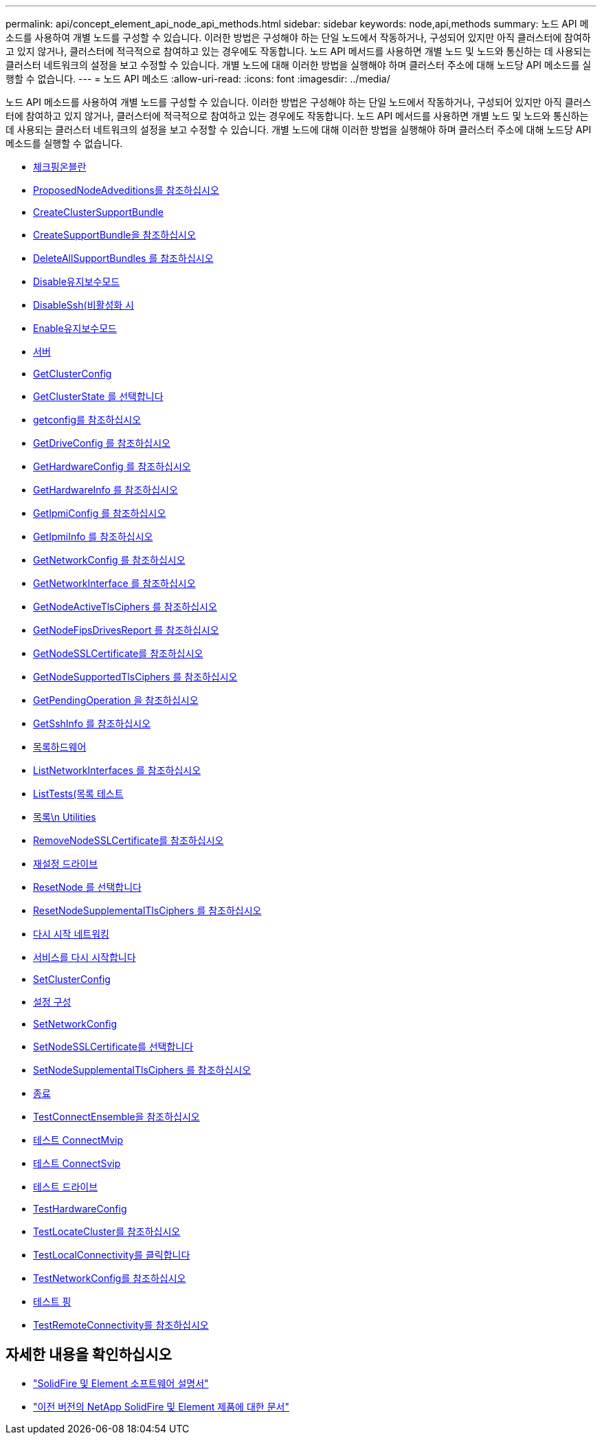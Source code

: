 ---
permalink: api/concept_element_api_node_api_methods.html 
sidebar: sidebar 
keywords: node,api,methods 
summary: 노드 API 메소드를 사용하여 개별 노드를 구성할 수 있습니다. 이러한 방법은 구성해야 하는 단일 노드에서 작동하거나, 구성되어 있지만 아직 클러스터에 참여하고 있지 않거나, 클러스터에 적극적으로 참여하고 있는 경우에도 작동합니다. 노드 API 메서드를 사용하면 개별 노드 및 노드와 통신하는 데 사용되는 클러스터 네트워크의 설정을 보고 수정할 수 있습니다. 개별 노드에 대해 이러한 방법을 실행해야 하며 클러스터 주소에 대해 노드당 API 메소드를 실행할 수 없습니다. 
---
= 노드 API 메소드
:allow-uri-read: 
:icons: font
:imagesdir: ../media/


[role="lead"]
노드 API 메소드를 사용하여 개별 노드를 구성할 수 있습니다. 이러한 방법은 구성해야 하는 단일 노드에서 작동하거나, 구성되어 있지만 아직 클러스터에 참여하고 있지 않거나, 클러스터에 적극적으로 참여하고 있는 경우에도 작동합니다. 노드 API 메서드를 사용하면 개별 노드 및 노드와 통신하는 데 사용되는 클러스터 네트워크의 설정을 보고 수정할 수 있습니다. 개별 노드에 대해 이러한 방법을 실행해야 하며 클러스터 주소에 대해 노드당 API 메소드를 실행할 수 없습니다.

* xref:reference_element_api_checkpingonvlan.adoc[체크핑온블란]
* xref:reference_element_api_checkproposednodeadditions.adoc[ProposedNodeAdveditions를 참조하십시오]
* xref:reference_element_api_createclustersupportbundle.adoc[CreateClusterSupportBundle]
* xref:reference_element_api_createsupportbundle.adoc[CreateSupportBundle을 참조하십시오]
* xref:reference_element_api_deleteallsupportbundles.adoc[DeleteAllSupportBundles 를 참조하십시오]
* xref:reference_element_api_disablemaintenancemode.adoc[Disable유지보수모드]
* xref:reference_element_api_disablessh.adoc[DisableSsh(비활성화 시]
* xref:reference_element_api_enablemaintenancemode.adoc[Enable유지보수모드]
* xref:reference_element_api_enablessh.adoc[서버]
* xref:reference_element_api_getclusterconfig.adoc[GetClusterConfig]
* xref:reference_element_api_getclusterstate.adoc[GetClusterState 를 선택합니다]
* xref:reference_element_api_getconfig.adoc[getconfig를 참조하십시오]
* xref:reference_element_api_getdriveconfig.adoc[GetDriveConfig 를 참조하십시오]
* xref:reference_element_api_gethardwareconfig.adoc[GetHardwareConfig 를 참조하십시오]
* xref:reference_element_api_gethardwareinfo.adoc[GetHardwareInfo 를 참조하십시오]
* xref:reference_element_api_getipmiconfig.adoc[GetIpmiConfig 를 참조하십시오]
* xref:reference_element_api_getipmiinfo.adoc[GetIpmiInfo 를 참조하십시오]
* xref:reference_element_api_getnetworkconfig.adoc[GetNetworkConfig 를 참조하십시오]
* xref:reference_element_api_getnetworkinterface.adoc[GetNetworkInterface 를 참조하십시오]
* xref:reference_element_api_getnodeactivetlsciphers.adoc[GetNodeActiveTlsCiphers 를 참조하십시오]
* xref:reference_element_api_node_getnodefipsdrivesreport.adoc[GetNodeFipsDrivesReport 를 참조하십시오]
* xref:reference_element_api_getnodesslcertificate.adoc[GetNodeSSLCertificate를 참조하십시오]
* xref:reference_element_api_getnodesupportedtlsciphers.adoc[GetNodeSupportedTlsCiphers 를 참조하십시오]
* xref:reference_element_api_getpendingoperation.adoc[GetPendingOperation 을 참조하십시오]
* xref:reference_element_api_getsshinfo.adoc[GetSshInfo 를 참조하십시오]
* xref:reference_element_api_listdrivehardware.adoc[목록하드웨어]
* xref:reference_element_api_listnetworkinterfaces.adoc[ListNetworkInterfaces 를 참조하십시오]
* xref:reference_element_api_listtests.adoc[ListTests(목록 테스트]
* xref:reference_element_api_listutilities.adoc[목록\n Utilities]
* xref:reference_element_api_removenodesslcertificate.adoc[RemoveNodeSSLCertificate를 참조하십시오]
* xref:reference_element_api_resetdrives.adoc[재설정 드라이브]
* xref:reference_element_api_resetnode.adoc[ResetNode 를 선택합니다]
* xref:reference_element_api_resetnodesupplementaltlsciphers.adoc[ResetNodeSupplementalTlsCiphers 를 참조하십시오]
* xref:reference_element_api_restartnetworking.adoc[다시 시작 네트워킹]
* xref:reference_element_api_restartservices.adoc[서비스를 다시 시작합니다]
* xref:reference_element_api_setclusterconfig.adoc[SetClusterConfig]
* xref:reference_element_api_setconfig.adoc[설정 구성]
* xref:reference_element_api_setnetworkconfig.adoc[SetNetworkConfig]
* xref:reference_element_api_setnodesslcertificate.adoc[SetNodeSSLCertificate를 선택합니다]
* xref:reference_element_api_setnodesupplementaltlsciphers.adoc[SetNodeSupplementalTlsCiphers 를 참조하십시오]
* xref:reference_element_api_node_shutdown.adoc[종료]
* xref:reference_element_api_testconnectensemble.adoc[TestConnectEnsemble을 참조하십시오]
* xref:reference_element_api_testconnectmvip.adoc[테스트 ConnectMvip]
* xref:reference_element_api_testconnectsvip.adoc[테스트 ConnectSvip]
* xref:reference_element_api_testdrives.adoc[테스트 드라이브]
* xref:reference_element_api_testhardwareconfig.adoc[TestHardwareConfig]
* xref:reference_element_api_testlocatecluster.adoc[TestLocateCluster를 참조하십시오]
* xref:reference_element_api_testlocalconnectivity.adoc[TestLocalConnectivity를 클릭합니다]
* xref:reference_element_api_testnetworkconfig.adoc[TestNetworkConfig를 참조하십시오]
* xref:reference_element_api_testping.adoc[테스트 핑]
* xref:reference_element_api_testremoteconnectivity.adoc[TestRemoteConnectivity를 참조하십시오]




== 자세한 내용을 확인하십시오

* https://docs.netapp.com/us-en/element-software/index.html["SolidFire 및 Element 소프트웨어 설명서"]
* https://docs.netapp.com/sfe-122/topic/com.netapp.ndc.sfe-vers/GUID-B1944B0E-B335-4E0B-B9F1-E960BF32AE56.html["이전 버전의 NetApp SolidFire 및 Element 제품에 대한 문서"^]


